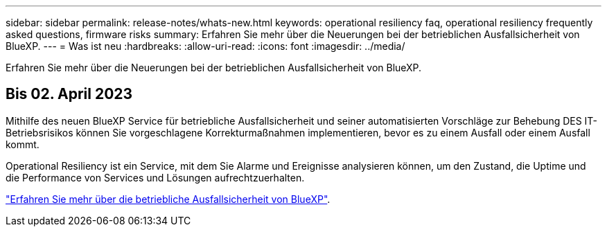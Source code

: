 ---
sidebar: sidebar 
permalink: release-notes/whats-new.html 
keywords: operational resiliency faq, operational resiliency frequently asked questions, firmware risks 
summary: Erfahren Sie mehr über die Neuerungen bei der betrieblichen Ausfallsicherheit von BlueXP. 
---
= Was ist neu
:hardbreaks:
:allow-uri-read: 
:icons: font
:imagesdir: ../media/


[role="lead"]
Erfahren Sie mehr über die Neuerungen bei der betrieblichen Ausfallsicherheit von BlueXP.



== Bis 02. April 2023

Mithilfe des neuen BlueXP Service für betriebliche Ausfallsicherheit und seiner automatisierten Vorschläge zur Behebung DES IT-Betriebsrisikos können Sie vorgeschlagene Korrekturmaßnahmen implementieren, bevor es zu einem Ausfall oder einem Ausfall kommt.

Operational Resiliency ist ein Service, mit dem Sie Alarme und Ereignisse analysieren können, um den Zustand, die Uptime und die Performance von Services und Lösungen aufrechtzuerhalten.

link:https://docs.netapp.com/us-en/bluexp-operational-resiliency/get-started/intro.html["Erfahren Sie mehr über die betriebliche Ausfallsicherheit von BlueXP"].
